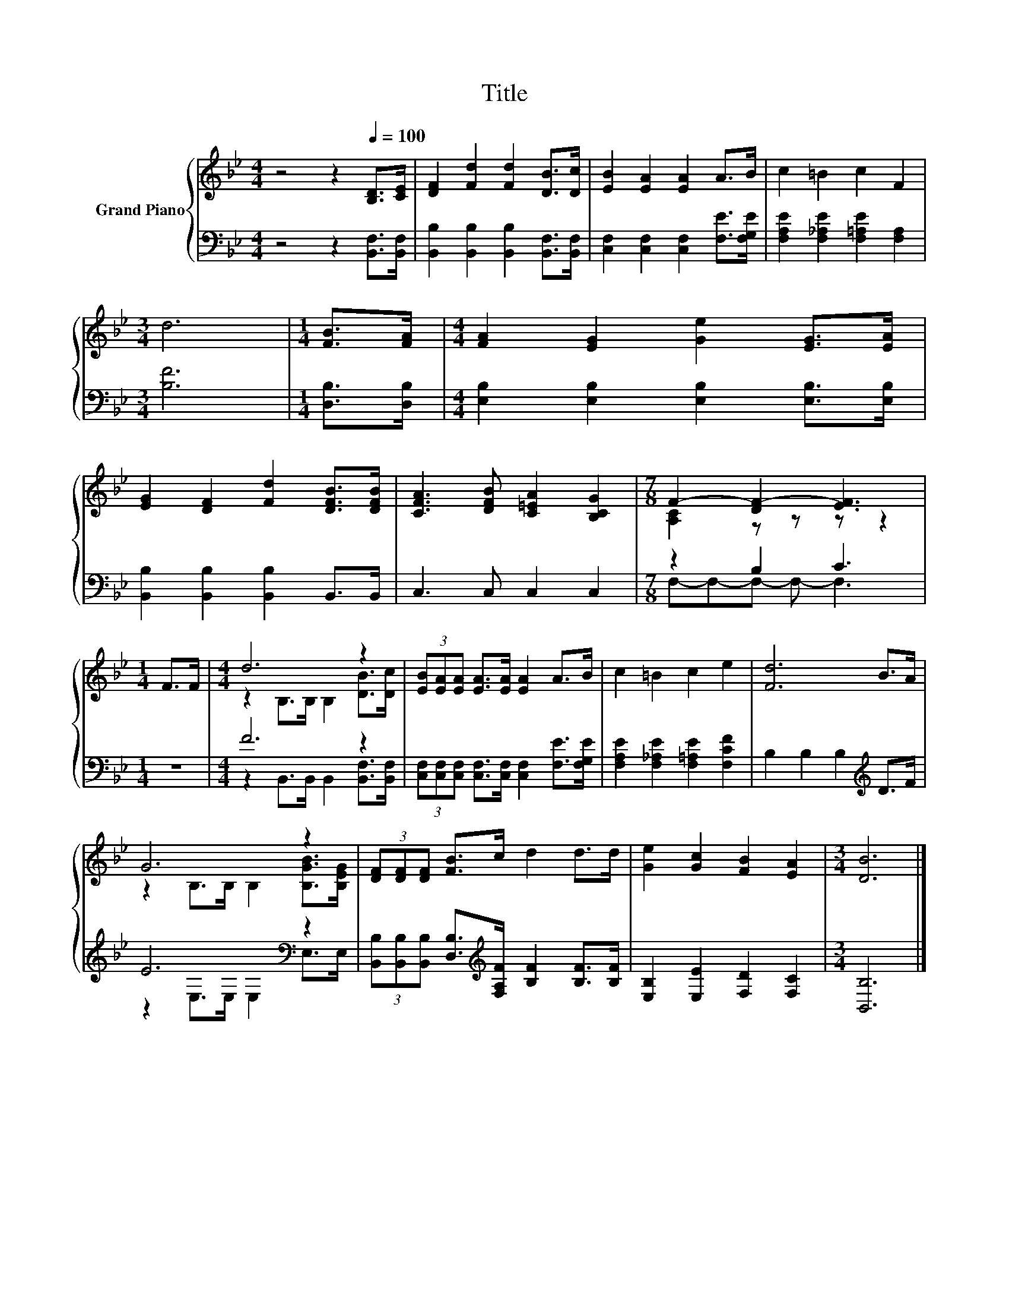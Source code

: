 X:1
T:Title
%%score { ( 1 3 ) | ( 2 4 ) }
L:1/8
M:4/4
K:Bb
V:1 treble nm="Grand Piano"
V:3 treble 
V:2 bass 
V:4 bass 
V:1
 z4 z2[Q:1/4=100] [B,D]>[CE] | [DF]2 [Fd]2 [Fd]2 [DB]>[Dc] | [EB]2 [EA]2 [EA]2 A>B | c2 =B2 c2 F2 | %4
[M:3/4] d6 |[M:1/4] [FB]>[FA] |[M:4/4] [FA]2 [EG]2 [Ge]2 [EG]>[EA] | %7
 [EG]2 [DF]2 [Fd]2 [DFB]>[DFB] | [CFA]3 [DFB] [C=EA]2 [B,CG]2 |[M:7/8] F2- [DF-]2 [EF]3 | %10
[M:1/4] F>F |[M:4/4] d6 z2 | (3[EB][EA][EA] [EA]>[EA] [EA]2 A>B | c2 =B2 c2 e2 | [Fd]6 B>A | %15
 G6 z2 | (3[DF][DF][DF] [FB]>c d2 d>d | [Ge]2 [Gc]2 [FB]2 [EA]2 |[M:3/4] [DB]6 |] %19
V:2
 z4 z2 [B,,F,]>[B,,F,] | [B,,B,]2 [B,,B,]2 [B,,B,]2 [B,,F,]>[B,,F,] | %2
 [C,F,]2 [C,F,]2 [C,F,]2 [F,E]>[F,G,E] | [F,A,E]2 [F,_A,E]2 [F,=A,E]2 [F,A,]2 |[M:3/4] [B,F]6 | %5
[M:1/4] [D,B,]>[D,B,] |[M:4/4] [E,B,]2 [E,B,]2 [E,B,]2 [E,B,]>[E,B,] | %7
 [B,,B,]2 [B,,B,]2 [B,,B,]2 B,,>B,, | C,3 C, C,2 C,2 |[M:7/8] z2 B,2 C3 |[M:1/4] z2 | %11
[M:4/4] F6 z2 | (3[C,F,][C,F,][C,F,] [C,F,]>[C,F,] [C,F,]2 [F,E]>[F,G,E] | %13
 [F,A,E]2 [F,_A,E]2 [F,=A,E]2 [F,CF]2 | B,2 B,2 B,2[K:treble] D>F | E6[K:bass] z2 | %16
 (3[B,,B,][B,,B,][B,,B,] [D,B,]>[K:treble][F,A,F] [B,F]2 [B,F]>[B,F] | %17
 [E,B,]2 [E,E]2 [F,D]2 [F,C]2 |[M:3/4] [B,,B,]6 |] %19
V:3
 x8 | x8 | x8 | x8 |[M:3/4] x6 |[M:1/4] x2 |[M:4/4] x8 | x8 | x8 |[M:7/8] [A,C]2 z z z z2 | %10
[M:1/4] x2 |[M:4/4] z2 B,>B, B,2 [DB]>[Dc] | x8 | x8 | x8 | z2 B,>B, B,2 [B,GB]>[B,EG] | x8 | x8 | %18
[M:3/4] x6 |] %19
V:4
 x8 | x8 | x8 | x8 |[M:3/4] x6 |[M:1/4] x2 |[M:4/4] x8 | x8 | x8 |[M:7/8] F,-F,-F,- F,- F,3 | %10
[M:1/4] x2 |[M:4/4] z2 B,,>B,, B,,2 [B,,F,]>[B,,F,] | x8 | x8 | x6[K:treble] x2 | %15
 z2[K:bass] E,>E, E,2 E,>E, | x7/2[K:treble] x9/2 | x8 |[M:3/4] x6 |] %19

